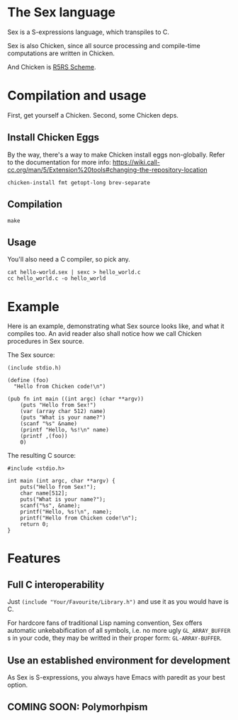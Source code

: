 * The Sex language
Sex is a S-expressions language, which transpiles to C.

Sex is also Chicken, since all source processing and compile-time
computations are written in Chicken.

And Chicken is [[https://call-cc.org][R5RS Scheme]].

* Compilation and usage
First, get yourself a Chicken. Second, some Chicken deps.

** Install Chicken Eggs
By the way, there's a way to make Chicken install eggs non-globally. Refer to
the documentation for more info:
https://wiki.call-cc.org/man/5/Extension%20tools#changing-the-repository-location

~chicken-install fmt getopt-long brev-separate~

** Compilation
~make~

** Usage
You'll also need a C compiler, so pick any.
#+begin_src
cat hello-world.sex | sexc > hello_world.c
cc hello_world.c -o hello_world
#+end_src

* Example
Here is an example, demonstrating what Sex source looks like, and what
it compiles too. An avid reader also shall notice how we call Chicken
procedures in Sex source.

The Sex source:
#+begin_src
(include stdio.h)

(define (foo)
  "Hello from Chicken code!\n")

(pub fn int main ((int argc) (char **argv))
    (puts "Hello from Sex!")
    (var (array char 512) name)
    (puts "What is your name?")
    (scanf "%s" &name)
    (printf "Hello, %s!\n" name)
    (printf ,(foo))
    0)
#+end_src

The resulting C source:
#+begin_src
#include <stdio.h>

int main (int argc, char **argv) {
    puts("Hello from Sex!");
    char name[512];
    puts("What is your name?");
    scanf("%s", &name);
    printf("Hello, %s!\n", name);
    printf("Hello from Chicken code!\n");
    return 0;
}
#+end_src

* Features
** Full C interoperability
Just ~(include "Your/Favourite/Library.h")~ and use it as you would
have is C.

For hardcore fans of traditional Lisp naming convention,
Sex offers automatic unkebabification of all symbols, i.e. no more
ugly ~GL_ARRAY_BUFFER~ s in your code, they may be writted in their
proper form: ~GL-ARRAY-BUFFER~.

** Use an established environment for development
As Sex is S-expressions, you always have Emacs with paredit as your
best option.

** COMING SOON: Polymorhpism
